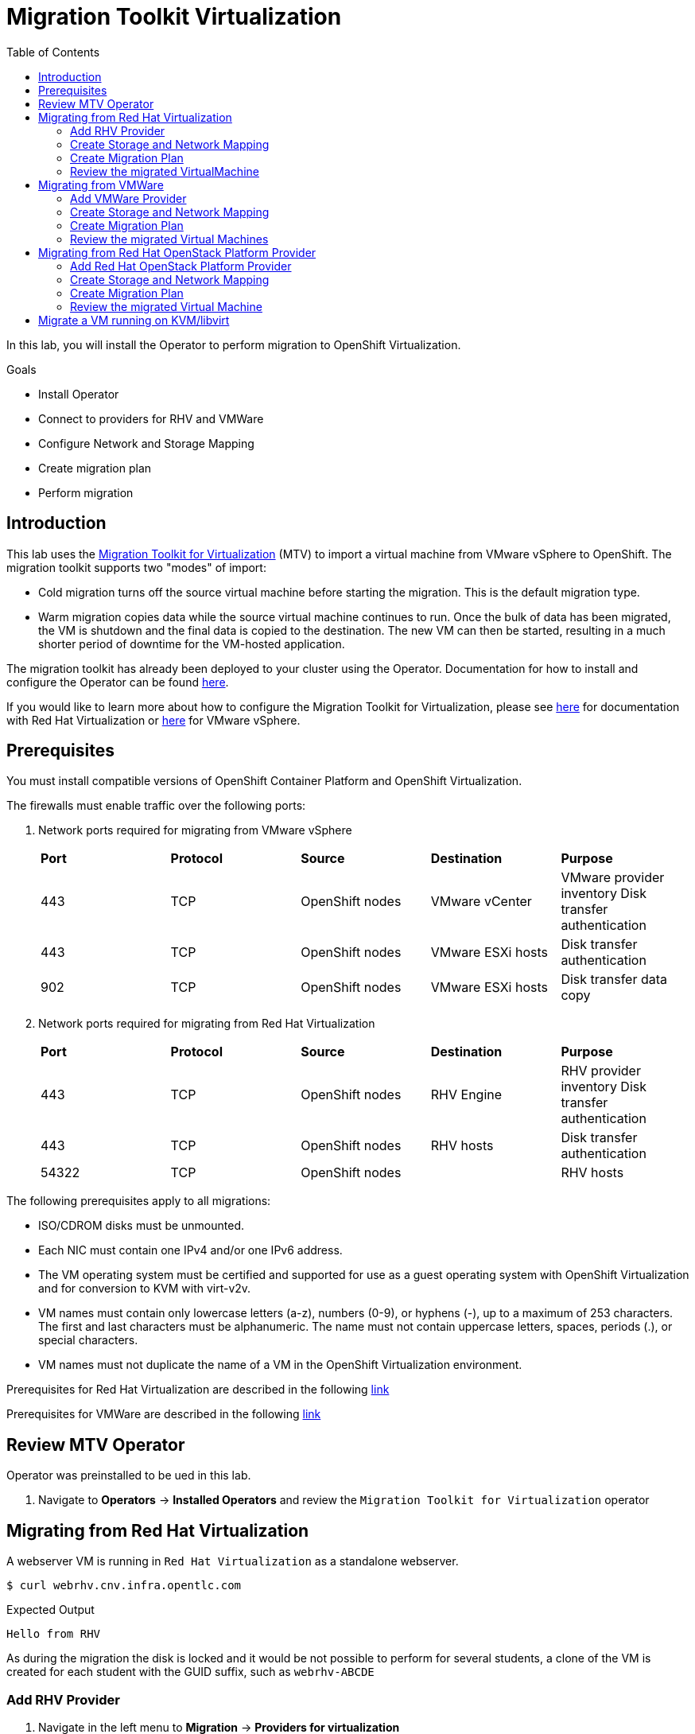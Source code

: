 :scrollbar:
:toc2:

=  Migration Toolkit Virtualization

In this lab, you will install the Operator to perform migration to OpenShift Virtualization.

.Goals
* Install Operator 
* Connect to providers for RHV and VMWare
* Configure Network and Storage Mapping
* Create migration plan
* Perform migration

== Introduction

This lab uses the https://access.redhat.com/documentation/en-us/migration_toolkit_for_virtualization/[Migration Toolkit for Virtualization] (MTV) to import a virtual machine from VMware vSphere to OpenShift. The migration toolkit supports two "modes" of import:

* Cold migration turns off the source virtual machine before starting the migration. This is the default migration type.
* Warm migration copies data while the source virtual machine continues to run. Once the bulk of data has been migrated, the VM is shutdown and the final data is copied to the destination. The new VM can then be started, resulting in a much shorter period of downtime for the VM-hosted application.

The migration toolkit has already been deployed to your cluster using the Operator. Documentation for how to install and configure the Operator can be found https://access.redhat.com/documentation/en-us/migration_toolkit_for_virtualization/[here].

If you would like to learn more about how to configure the Migration Toolkit for Virtualization, please see https://access.redhat.com/documentation/en-us/migration_toolkit_for_virtualization/2.4/html/installing_and_using_the_migration_toolkit_for_virtualization/prerequisites#rhv-prerequisites_mtv[here] for documentation with Red Hat Virtualization or https://access.redhat.com/documentation/en-us/migration_toolkit_for_virtualization/2.4/html/installing_and_using_the_migration_toolkit_for_virtualization/prerequisites#vmware-prerequisites_mtv[here] for VMware vSphere.

== Prerequisites

You must install compatible versions of OpenShift Container Platform and OpenShift Virtualization.

The firewalls must enable traffic over the following ports:

. Network ports required for migrating from VMware vSphere
+
[cols="1,1,1,1,1"]
|===
|*Port*|*Protocol*|*Source*|*Destination*|*Purpose*
|443|TCP|OpenShift nodes|VMware vCenter|VMware provider inventory
Disk transfer authentication
|443|TCP|OpenShift nodes|VMware ESXi hosts|Disk transfer authentication
|902|TCP|OpenShift nodes|VMware ESXi hosts|Disk transfer data copy
|===

. Network ports required for migrating from Red Hat Virtualization
+
[cols="1,1,1,1,1"]
|===
|*Port*|*Protocol*|*Source*|*Destination*|*Purpose*
|443|TCP|OpenShift nodes|RHV Engine|RHV provider inventory 
Disk transfer authentication
|443|TCP|OpenShift nodes|RHV hosts|Disk transfer authentication
|54322|TCP|OpenShift nodes||RHV hosts|Disk transfer data copy
|===


The following prerequisites apply to all migrations:

* ISO/CDROM disks must be unmounted.
*  Each NIC must contain one IPv4 and/or one IPv6 address.
*  The VM operating system must be certified and supported for use as a guest operating system with OpenShift Virtualization and for conversion to KVM with virt-v2v.
*  VM names must contain only lowercase letters (a-z), numbers (0-9), or hyphens (-), up to a maximum of 253 characters. The first and last characters must be alphanumeric. The name must not contain uppercase letters, spaces, periods (.), or special characters.
*  VM names must not duplicate the name of a VM in the OpenShift Virtualization environment.

Prerequisites for Red Hat Virtualization are described in the following link:https://access.redhat.com/documentation/en-us/migration_toolkit_for_virtualization/2.4/html/installing_and_using_the_migration_toolkit_for_virtualization/prerequisites#rhv-prerequisites_mtv[link]

Prerequisites for VMWare are described in the following link:https://access.redhat.com/documentation/en-us/migration_toolkit_for_virtualization/2.4/html/installing_and_using_the_migration_toolkit_for_virtualization/prerequisites#vmware-prerequisites_mtv[link]


== Review MTV Operator

Operator was preinstalled to be ued in this lab.

. Navigate to *Operators* -> *Installed Operators* and review the `Migration Toolkit for Virtualization` operator


== Migrating from Red Hat Virtualization

A webserver VM is running in `Red Hat Virtualization` as a standalone webserver. 

[%nowrap]
----
$ curl webrhv.cnv.infra.opentlc.com
----

.Expected Output
[%nowrap]
----
Hello from RHV
----

As during the migration the disk is locked and it would be not possible to perform for several students, a clone of the VM is created for each student with the GUID suffix, such as `webrhv-ABCDE`


=== Add RHV Provider

. Navigate in the left menu to *Migration* -> *Providers for virtualization*
. Select project `openshift-mtv`
+
image::_images/MTV/91_MTV_Providers.png[]
+
[TIP]
MTV 2.4 and later are project/namespace aware and do not require administrator privileges. You can delegate VM imports to application teams and VM users so that they can self-serve and migrate at their own pace!

. By default, there is a provider called `host` which represents the *OpenShift Virtualization* as a target platform
+
image::_images/MTV/92_MTV_Provider_list.png[]

. Press *Create Provider* button in the top right. A dialog it will appear.
+
image::_images/MTV/93_MTV_Create_Provider.png[]


. Select *Red Hat Virtualization* and fill with the following information
+
.. *Name*: `rhvcnv`
.. *RHV Manager host name or IP address*: `https://rhvm-pub.cnv.infra.opentlc.com/ovirt-engine/api`
.. *RHV Manager user name*: `migtoocpvirt@internal`
.. *RHV Manager password*: `{rhv_password}`
.. Check `Skip certificate validation (if checked, the provider's certificate won't be validated)`

. Click *Create provider*.
. Navigate back to *Migration* -> *Providers for virtualization*
. Ensure the provider is on status `Ready`
+
image::_images/MTV/11_Provider_RHV.png[]

=== Create Storage and Network Mapping

Storage and networking are managed differently in Red Hat Virtualization and Red Hat OpenShift. Therefore it is necessary to create a (simple) mapping from the source datastores and networks in Red Hat Virtualization to the equivalent in OpenShift. This mapping will then be used to translate the Red Hat Virtualization network and storage definitions to OpenShift network and storage definitions.

These only need to be configured once and are then reused in subsequent VM Migration Plans.

. Navigate in the left menu to *Migration* -> *NetworkMaps for virtualization* and press *Create NetworkMap*
+
image::_images/MTV/96_MTV_NetworkMaps.png[]

. Fill the following information
.. *Name*: `mapping-public`
.. *Source provider*: `rhvcnv`
.. *Target provider*: `host`
. Click *+ Add*
.. *Source networks*: `Public`
.. *Target namespaces / networks*: `Pod network (default)`
. Press *Create* 
+
image::_images/MTV/13_Create_Network_Mapping_RHV.png[]

. Ensure the status is `Ready`
+
image::_images/MTV/14_Confirm_Network_Mapping_RHV.png[]

. Navigate in the left menu to *Migration* -> *StorageMaps for virtualization* and press *Create StorageMap*

. Fill the following information
+
.. *Name*: `mapping-vmstore00`
.. *Source provider*: `rhvcnv`
.. *Target provider*: `host`
. Click *+ Add*
.. *Source storage*: `vmstore00`
.. *Target storage classes*: `ocs-storagecluster-ceph-rbd (default)`
. Press *Create* 
+
image::_images/MTV/15_Create_Storage_Mapping_RHV.png[]

. Ensure the status is `Ready`
+
image::_images/MTV/16_Confirm_Storage_Mapping_RHV.png[]

=== Create Migration Plan

Now that you have the virtualization provider and the two mappings (network & storage) you can create a Migration Plan - this plan selects which VMs to migrate from VMware vSphere to Red Hat OpenShift Virtualization and how to execute the migration (cold/warm, network mapping, storage mapping, pre-/post-hooks, etc.).

. Navigate in the left menu to *Migration* -> *Plans for virtualization* and press *Create plan*
+
image::_images/MTV/102_Create_VMWARE_Plan.png[]

. Fill the following data in the *General* step:
.. *Plan name*: `move-webrhv`
.. *Source provider*: `rhvcnv`
.. *Target provider*: `host`
.. *Target namespace*: `vmexamples`
+
image::_images/MTV/18_Migration_Plan_General.png[]

.. Click *Next*
. On the next step *VM selection* and *Filter* select `All Datacenters`
+ 
image::_images/MTV/19_Migration_Plan_VM_Selection.png[]

.. Click *Next*
. Fill the field *Filter by VM* with the value `{guid}` and select the VM.
+
image::_images/MTV/20_Migration_Plan_VM_Select_VM.png[]

. Press *Next* and select the network mapping `mapping-public`
+
image::_images/MTV/21_Migration_Plan_VM_Select_Network.png[]

. Press *Next* and select the storage mapping `mapping-vmstore00`
+
image::_images/MTV/22_Migration_Plan_VM_Select_Storage.png[]

. Press *Next* and keep the selection *Cold migration*
. Press *Next* on step *Hooks*
. Review the information and press *Finish*
+
image::_images/MTV/23_Migration_Plan_Review.png[]

. After the plan is created press the button *Start* and confirm in the dialog which appears.
+
image::_images/MTV/24_Migration_Plan_Start.png[]

. Wait till the disks are transfered and the status changes to `Complete`
+
image::_images/MTV/25_Migration_Plan_Completed.png[]
+

[NOTE]
You can go back to OpenShift console and check the pods on *Workloads* -> *Pods* while the process is running.

=== Review the migrated VirtualMachine

. Return to the OpenShift console and navigate to *Virtualization* -> *VirtualMachines*. You may need to select the *Project* `vmexamples` from the Project drop-down.
+
image::_images/MTV/26_Migrated_VM_RHV.png[]

. Click on the migrated Virtual Machine to review Virtual Machine properties.
+
image::_images/MTV/27_Migrated_VM_RHV_Overview.png[]

. Navigate to tab *Configuration* then on the left select *Network Interfaces* to review the configured network interface
+
image::_images/MTV/28_Migrated_VM_RHV_Network.png[]

. Navigate to tab *Configuration* then on the left select *Disks* to review the migrated disks
+
image::_images/MTV/29_Migrated_VM_RHV_Disks.png[]

. Start the VM using the *Actions* dropdown.
. When the VM is running switch to the *Console* tab and login to the VM using user `root` and password `R3dh4t1!`
+
image::_images/MTV/30_Migrated_VM_RHV_Console.png[]

. Expose the VM using a *Service* and a *Route*
.. Navigate to *Networking* -> *Services* and press *Create Service*
... Fill with the following YAML
+
[%nowrap,subs="attributes"]
----
apiVersion: v1
kind: Service
metadata:
  name: webrhv-{guid}
  namespace: vmexamples
spec:
  selector:
    vm.kubevirt.io/name: webrhv-{guid}
  ports:
    - protocol: TCP
      port: 80
      targetPort: 80
----
... Press *Create*
.. Navigate to *Networking* -> *Routes* and press *Create Route*. Enter the following information:
... *Name*: `route-webrhv`
... *Service*: `webrhv-{guid}`
... *Target port*: `80 -> 80 (TCP)`
... Click *Secure Route*
... *TLS termination*: `Edge`
... *Insecure trafic*: `Redirect`
... Press *Create*

. Navigate to the generated URL
+
image::_images/MTV/31_Migrated_VM_RHV_Route.png[]

== Migrating from VMWare

In the last section you migrated a virtual machine from *Red Hat Virtualization*. In this section of the lab you are going to migrate a few virtual machines from *VMware vCenter*.

The application that you are migrating consists of 3 virtual machines: a load balancer implemented by `haproxy` which directs traffic to two web server virtual machines.

You will migrate only the web server virtual machines because load balancing will be managed natively by OpenShift.

. In your terminal validate that both virtual machines are running (you can run this command many times to see how traffic is balanced between the two web servers):
+
[%nowrap]
----
$ curl http://webs.vc.opentlc.com
Hello from VMware: I'm web01

$ curl http://webs.vc.opentlc.com
Hello from VMware: I'm web02
----

=== Add VMWare Provider

The *Migration Toolkit for Virtualization* (*MTV*) uses the VMware Virtual Disk Development Kit (*VDDK*) SDK to transfer virtual disks from VMware vSphere.

You must download the *VMware Virtual Disk Development Kit* (*VDDK*), build a VDDK image, and push the VDDK image to your image registry. You need the VDDK init image path in order to add a VMware source provider.

[IMPORTANT]
Storing the VDDK image in a public registry might violate the VMware license terms.

. Navigate to *Builds* -> *ImageStreams*
. Press *Create ImageStream*
+
image::_images/MTV/38_Create_IS.png[]
. Replace the YAML content with the following code:
+
[source,yaml]
----
apiVersion: image.openshift.io/v1
kind: ImageStream
metadata:
  name: vddk
  namespace: vmexamples
----

. Navigate to *Builds* -> *BuildConfigs*
. Press *Create BuildConfig* and select the *YAML view* radio button at the top.
+
image::_images/MTV/40_Create_BC.png[]
. Replace the YAML content with the following code
+
[source, yaml,%nowrap]
----
kind: BuildConfig
apiVersion: build.openshift.io/v1
metadata:
  name: vddk-build
  namespace: vmexamples
spec:
  output:
    to:
      kind: ImageStreamTag
      name: 'vddk:latest'
  strategy:
    type: Docker
    dockerStrategy:
      from:
        kind: ImageStreamTag
        namespace: openshift
        name: 'tools:latest'
  source:
    type: Dockerfile
    dockerfile: |
      FROM registry.access.redhat.com/ubi8/ubi-minimal 
      RUN curl -L -O www.opentlc.com/download/ocp4_baremetal/VMware-vix-disklib-7.0.3-20134304.x86_64.tar.gz
      RUN tar -xzf VMware-vix-disklib-7.0.3-20134304.x86_64.tar.gz
      RUN mkdir -p /opt
      ENTRYPOINT ["cp", "-r", "/vmware-vix-disklib-distrib", "/opt"]
  triggers:
    - type: ImageChange
      imageChange: {}
    - type: ConfigChange
----

. Navigate to *Builds* -> *Builds* and wait until the build status is *Complete*.

. Navigate to *Migration* -> *Providers for virtualization*
. Select project `openshift-mtv`
. Press *Create Provider* button in the top right. A dialog it will appear.
+
image::_images/MTV/93_MTV_Create_Provider.png[]

. Select *vSphere* for the *Provider type* and fill the following data:
.. *Name*: `vmware`
.. *URL*: `https://portal.vc.opentlc.com/sdk`
.. *VDDK init image*: `image-registry.openshift-image-registry.svc:5000/vmexamples/vddk:latest`
.. *vCenter user name*: `migtoocpvirt@vc.opentlc.com`
.. *vCenter password*: `{vcenter_password}`
.. *SHA-1 fingerprint*: `{vcenter_fingerprint}`
.. Check `Skip certificate validation (if checked, the provider's certificate won't be validated)`
+
image::_images/MTV/94_MTV_Fill_Dialog.png[]
.  Press *Create*.
. Navigate to *Migration* -> *Providers for virtualization*
. Wait until the vmware *Status* column is `Ready`
+
image::_images/MTV/95_MTV_Provider_Added.png[]

=== Create Storage and Network Mapping

Storage and networking are managed differently in VMware vSphere and Red Hat OpenShift. Therefore it is necessary to create a (simple) mapping from the source datastores and networks in VMware vSphere to the equivalent in OpenShift. This mapping will then be used to translate the VMware vSphere network and storage definitions to OpenShift network and storage definitions.

These only need to be configured once and are then reused in subsequent VM Migration Plans.

. Navigate in the left menu to *Migration* -> *NetworkMaps for virtualization* and press *Create NetworkMap*
. Fill in the following information in the appeared dialog. Press *Create*.
.. *Name*: `mapping-segment`
.. *Source provider*: `vmware`
.. *Target provider*: `host`
.. Click on *+ add*
.. *Source networks*: `segment-migrating-to-ocpvirt`
.. *Target network*: `Pod network (default)`
+
image::_images/MTV/97_Add_VMWARE_Mapping_Network.png[]

. Ensure the created mapping has the *Status* `Ready`
+
image::_images/MTV/98_List_VMWARE_Mapping_Network.png[]

. Navigate in the left menu to *Migration* -> *StorageMaps for virtualization* and press *Create StorageMap*

. Fill in the following information. Press *Create*.
.. *Name*: `mapping-datastore`
.. *Source provider*: `vmware`
.. *Target provider*: `host`
.. Click on *+ add*
.. *Source storage*: `WorkloadDatastore`
.. *Target storage classs*: `ocs-storagecluster-ceph-rbd (default)`
+
image::_images/MTV/100_Add_VMWARE_Mapping_Storage.png[]

. Ensure the created mapping has the *Status* `Ready`
+
image::_images/MTV/101_List_VMWARE_Mapping_Storage.png[]

=== Create Migration Plan

. Create a Plan by navigating to *Migration* -> *Plans for virtualization*
. Press *Create plan*
. On the wizard fill the following information on the *General* step
.. *Plan name*: `move-webs-vmware`
.. *Source provider*: `vmware`
.. *Target provider*: `host`
.. *Target namespace*: `vmexamples`
. Press *Next*
+
image::_images/MTV/52_General_VMWARE_Plan.png[]
. On the next step select `All datacenters` and press *Next*
+
image::_images/MTV/53_VM_Filter_VMWARE_Plan.png[]
. On the next step select the VMs `web01` and `web02` and press *Next*
+
image::_images/MTV/54_VM_Select_VMWARE_Plan.png[]
. On the *Network mapping* step select `mapping-segment` and press *Next*
+
image::_images/MTV/55_Network_VMWARE_Plan.png[]
. On the *Storage mapping* step select `mapping-datastore` and press *Next*
+
image::_images/MTV/56_Storage_VMWARE_Plan.png[]
. Press *Next* on the steps *Type* and *Hooks*
. Review the configuration specified and press *Finish*
+
image::_images/MTV/57_Finish_VMWARE_Plan.png[]

. Ensure the status for the plan is *Ready*
+
image::_images/MTV/58_Ready_VMWARE_Plan.png[]

. Press *Start* to begin the migration of the two VMs.
+
[IMPORTANT]
Don't wait till the migration finishes, move to the next part

. After around 15 minutes the migration is completed.
+
image::_images/MTV/59_Completed_VMWARE_Plan.png[]
+
[IMPORTANT]
Don't wait till the migration finishes, move to the next part

=== Review the migrated Virtual Machines

To save time and don't wait to the VMWare migration, the VMs have been already migrated for you inside the `vmimported` project.

. Navigate to *Virtualization* -> *VirtualMachines* and ensure the migrated VMs are there - you may need to select the *Project* `vimported` from the *Project* drop-down.
+
image::_images/MTV/60_VMWARE_VMs_List.png[]

. Click on the virtual machine `web01` and switch to the *YAML* tab.
. Find the `spec:` section and under the `template.metadata.labels` add the following lines to label the VM resources:
+
[%nowrap]
----
        env: vmware
----
. Click *Save*
+
image::_images/MTV/61_VMWARE_VMs_YAML.png[]

. *IMPORTANT*: Repeat the process for `web02`
+
[IMPORTANT]
====
The `Service` looks for labels not the `VirtualMachine` objects but the `Pods` that run the virtual machine.. That is why is needed to add inside `spec.template.metadata`
====

. The VMs are configured with an static IP, it is necessary to reconfigure them to use DHCP
.. Start the VM `web01`
.. Open `web01` and switch to the *Console* tab
... Login with user `root` and password `R3dh4t1!`
... Run the following commands to switch to DHCP
+
[%nowrap]
----
nmcli con add type ethernet ifname eth0
nmcli con del "Wired connection 1"
----
... Verify that the IP address is `10.0.2.2` now by running `ip a`:
+
image::_images/MTV/62_VMWARE_VMs_DHCP.png[]

. *IMPORTANT*: Repeat the same steps for VM `web02`!

. Navigate to *Networking* -> *Services* and press *Create service*
. Replace the YAML with the following definition
+
[source,yaml]
----
apiVersion: v1
kind: Service
metadata:
  name: websvmware
  namespace: vmimported
spec:
  selector:
    env: vmware
  ports:
    - protocol: TCP
      port: 80
      targetPort: 80
----
. Press *Create* to create the service.
. Navigate to *Networking* -> *Routes* in the left menu
. Press *Create Route* and fill the following information:
.. *Name*: `route-websvmware`
.. *Service*: `websvmware`
.. *Target port*: `80 -> 80 (TCP)`
.. Select *Secure Route*
.. Select *Edge* for *TLS termination*
.. Select *Redirect* for *Insecure traffic*

. Press *Create*
+
image::_images/MTV/63_VMWARE_VMs_Create_Route.png[]

. Navigate to the address shown in *Location* field
+
image::_images/MTV/64_VMWARE_VMs_URL.png[]
+
[NOTE]
You can try from another browser or incognito mode to try the load balancing.

== Migrating from Red Hat OpenStack Platform Provider

=== Add Red Hat OpenStack Platform Provider

. Navigate in the left menu to *Migration* -> *Providers for virtualization*
. Select project `openshift-mtv`
. Press *Create Provider* button in the top right.
. Select *OpenStack* fill the following data:
.. *Name*: `rhosp`
.. *URL*: `https://api.osp01.prod.dal10.ibm.infra.opentlc.com:13000/v3`
.. *Authentication Type*: `Password`
.. *OpenStack username*: `migtoocpvirt`
.. *OpenStack password*: `{rhv_password}`
.. *Region*: `regionOne`
.. *Project*: `migtoocpvirt`
.. *Domain*: `Default`
.. Check `Skip certificate validation (if checked, the provider's certificate won't be validated)`
+
image::_images/MTV/110_OpenStack_Create_Provider.png[]

.  Press *Create*.
. Navigate back to *Migration* -> *Providers for virtualization* and wait until the *Status* column shows to `Ready`
+
image::_images/MTV/111_MTV_Provider_Added.png[]
+
[NOTE]
This may take a few minutes.

=== Create Storage and Network Mapping

Storage and networking are managed differently in Red Hat OpenStack Platform and Red Hat OpenShift. Therefore it is necessary to create a (simple) mapping from the source datastores and networks in Red Hat OpenStack Platform to the equivalent in OpenShift. This mapping will then be used to translate the Red Hat OpenStack Platform network and storage definitions to OpenShift network and storage definitions.

These only need to be configured once and are then reused in subsequent VM Migration Plans.

. Navigate in the left menu to *Migration* -> *NetworkMaps for virtualization* and press *Create NetworkMap*

. Fill in the following information in the appeared dialog. Press *Create*.
.. *Name*: `mapping-internal`
.. *Source provider*: `rhosp`
.. *Target provider*: `host`
.. Click *+ Add*
.. *Source networks*: `undefined/internal`
.. *Target network*: `Pod network (default)`
.. Click *Create*
+
image::_images/MTV/112_Add_RHOSP_Mapping_Network.png[]

. Ensure the created mapping has the *Status* `Ready`
+
image::_images/MTV/113_List_RHOSP_Mapping_Network.png[]

. Navigate in the left menu to *Migration* -> *StorageMaps for virtualization* and press *Create StorageMap*

. Fill in the following information. Press *Create*.
.. *Name*: `mapping-tripleo`
.. *Source provider*: `rhosp`
.. *Target provider*: `host`
.. Click *+ Add*
.. *Source storage*: `tripleo`
.. *Target storage classs*: `ocs-storagecluster-ceph-rbd (default)`
.. Click *Create*
+
image::_images/MTV/114_Add_RHOSP_Mapping_Storage.png[]

. Ensure the created mapping has the *Status* `Ready`
+
image::_images/MTV/115_List_RHOSP_Mapping_Storage.png[]

=== Create Migration Plan

. Navigate to *Migration* -> *Plans for virtualization*.
. Press *Create plan*
. On the wizard fill the following information on the *General* step
.. *Plan name*: `move-database2`
.. *Source provider*: `rhosp`
.. *Target provider*: `host`
.. *Target namespace*: `vmexamples`
. Press *Next*
+
image::_images/MTV/116_General_RHOSP_Plan.png[]
. On the next step select `All datacenters` and press *Next*
+
image::_images/MTV/117_VM_Filter_RHOSP_Plan.png[]
. On the next step select the VMs `database2` and press *Next*
+
image::_images/MTV/118_VM_Select_RHOSP_Plan.png[]
. On the *Network mapping* step select `mapping-internal` and press *Next*
+
image::_images/MTV/119_Network_RHOSP_Plan.png[]
. On the *Storage mapping* step select `mapping-internal` and press *Next*
+
image::_images/MTV/120_Storage_RHOSP_Plan.png[]
. Press *Next* on the steps *Type* and *Hooks*
. Review the configuration specified and press *Finish*
+
image::_images/MTV/121_Finish_RHOSP_Plan.png[]

. Ensure the status for the plan is *Ready*
+
image::_images/MTV/122_Ready_RHOSP_Plan.png[]

. Press *Start* to begin the migration of the virtual machine (click *Start* again in the confirmation popup)

. After some minutes the migration is completed
+
image::_images/MTV/123_Completed_RHOSP_Plan.png[]
+
[NOTE]
You can go back to OpenShift console and check the pods on *Workloads* -> *Pods* while the process is running.

=== Review the migrated Virtual Machine

. Return to the OpenShift Console to configure the VM.

. Navigate to *Virtualization* -> *VirtualMachines* and ensure the migrated VMs are there. You may need to switch to the `vmexamples` project to see the virtual machine.
+
image::_images/MTV/124_RHOSP_VMs_List.png[]

== Migrate a VM running on KVM/libvirt

The last Virtual Machine to be migrated is a database running in the Hypervisor node.

. Connect to the hypervisor with the user `lab-user` and the password `{ssh_password}`:
+
[%nowrap,role=execute]
----
ssh lab-user@192.168.123.1
----

. Test access to the database from the terminal panel:
+
[%nowrap,role=execute]
----
echo "show tables from classicmodels"|mysql -h192.168.3.252 -uroot -pr3dh4t1! 
----
+
.Expected Output
+
[%nowrap]
----
Tables_in_classicmodels
customers
employees
offices
orderdetails
orders
payments
productlines
products
----

. List the disk used by the VM:
+
[%nowrap,role=execute]
----
sudo virsh domblklist legacy
----
+
.Sample Output
+
[%nowrap]
----
 Target   Source
--------------------------------------------------
 vda      /var/lib/libvirt/images/database.qcow2
----

. Stop the VM and copy the disk to be the `ocp4-bastion` node
+
[%nowrap,role=execute]
----
sudo virsh shutdown legacy

sudo scp /var/lib/libvirt/images/database.qcow2 root@192.168.123.100:
----
+
.Sample Output
+
[%nowrap]
----
Domain 'legacy' is being shutdown
database.qcow2                     100% 1242MB 434.8MB/s   00:02    
----

. Connect to the `ocp4-bastion` node:
+
[%nowrap,role=execute]
----
sudo ssh root@192.168.123.100
----

. Switch to the OpenShift project `vmexamples`:
+
[%nowrap,role=execute]
----
oc project vmexamples
----
+
.Sample Output
+
[%nowrap,subs=attributes]
----
Now using project "vmexamples" on server "https://api.{guid}/dynamic.opentlc.com:6443".
----

. Get the URL address for the CDI (_Container Disk Importer_)
+
[%nowrap,role=execute]
----
oc get route -n openshift-cnv cdi-uploadproxy
----
+
.Sample Output
+
[%nowrap,subs=attributes]
----
NAME              HOST/PORT                                                      PATH   SERVICES          PORT    TERMINATION          WILDCARD
cdi-uploadproxy   cdi-uploadproxy-openshift-cnv.apps.{guid}.dynamic.opentlc.com          cdi-uploadproxy   <all>   reencrypt/Redirect   None
----

. Install the `virtctl` tool (which is available for download on the OpenShift cluster)
+
[%nowrap,role=execute]
----
URL=$(oc get route -n openshift-cnv hyperconverged-cluster-cli-download -o jsonpath={.spec.host})

curl -k -o - https://$URL/amd64/linux/virtctl.tar.gz | sudo tar -xvzf - -C /usr/local/bin/
----

. Upload the `database.qcow2` file to OpenShift as a PVC
+
[%nowrap,role=execute]
----
virtctl image-upload \
  --image-path=database.qcow2 \
  --pvc-name=database-pvc \
  --uploadproxy-url=$(oc get route -n openshift-cnv cdi-uploadproxy -o jsonpath={.spec.host}) \
  --pvc-size=20G \
  --access-mode=ReadWriteMany \
  --block-volume \
  --insecure
----
+
.Sample Output
+
[%nowrap]
----
PersistentVolumeClaim vmexamples/database-pvc created
Waiting for PVC database-pvc upload pod to be ready...
Pod now ready
 1.21 GiB / 1.21 GiB [===========================================================================================================================================] 100.00% 4s

Uploading data completed successfully, waiting for processing to complete, you can hit ctrl-c without interrupting the progress
Processing completed successfully
Uploading database.qcow2 completed successfully
----

. Disconnect from the `ocp4-bastion`:
+
[source,sh,role=execute]
----
exit
----

. Go back to the OpenShift Console and navigate to *Virtualization* -> *VirtualMachines*
. Press *Create* and select *From template*
. Select *CentOS 7 VM* and then *Customize VirtualMachine*
. Specify the following values:
.. *Name*: `legacydatabase`
.. Click on *Customize Virtual Machine*
.. *Storage*:
... *Disk source*: `PVC (clone PVC)`
... *Persistent Volume Claim project*: `vmexamples`
... *Persistent Volume Claim name*: `database-pvc`
... *Disk size*: `30 GiB`
. Click *Customize VirtualMachine parameters*
. Switch to tab *Network Interfaces* and press *Add Network Interface*
. Fill the following data
.. *Name*: `nic-flat`
.. *Model*: `virtio`
.. *Network*: `vmexamples/flatnetwork`
.. *Type*: `Bridge`
. Click *Save*
+
image::_images/MTV/71_Create_Database_VM_Network.png[]

. Delete the `default` interface
+
image::_images/MTV/72_Create_Database_VM_Network2.png[]

. Click *Create VirtualMachine*
+
image::_images/MTV/73_Create_Database_VM_Created.png[]

. From your terminal panel try to connect to the MySQL again:
+
[%nowrap,role=execute]
----
echo "show tables from classicmodels"|mysql -h192.168.3.252 -uroot -pr3dh4t1! 
----
+
.Sample Output
+
[%nowrap]
----
Tables_in_classicmodels
customers
employees
offices
orderdetails
orders
payments
productlines
products
----

The VM has been migrated correctly and is using the same IP and network.

